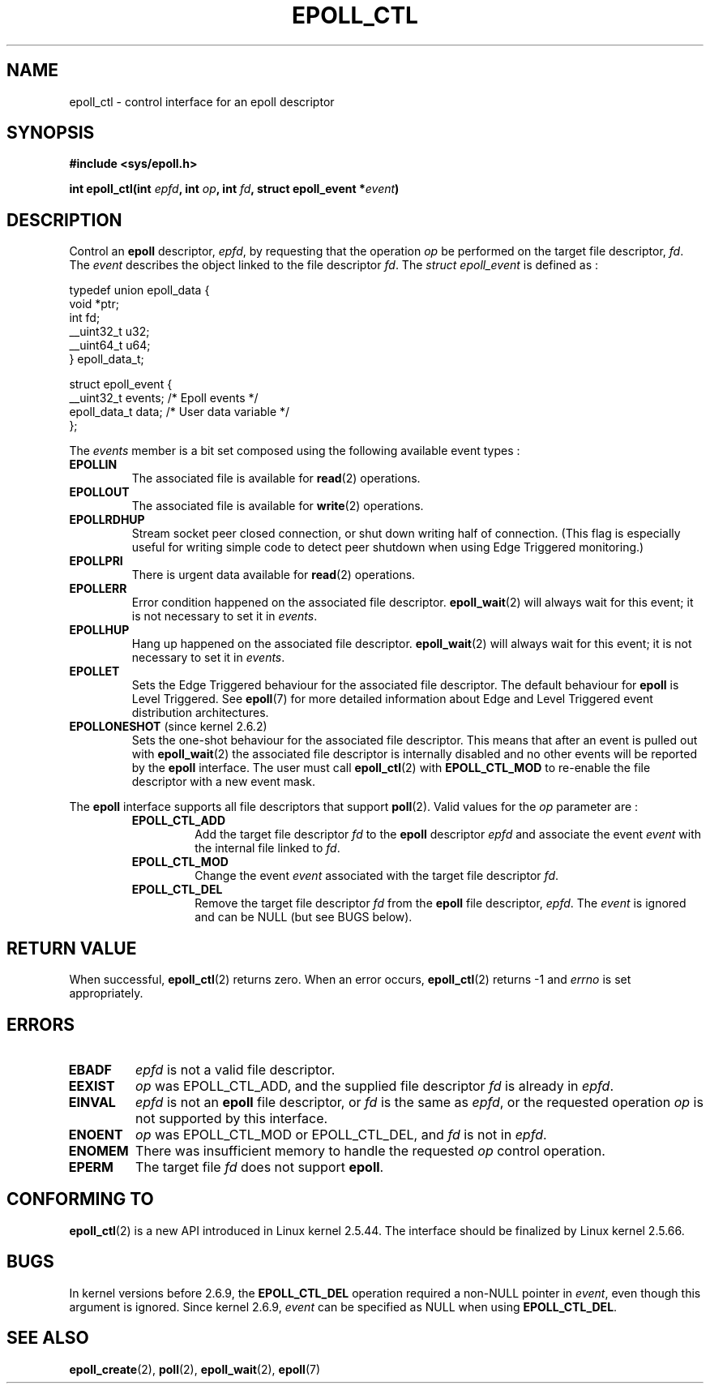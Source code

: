 .\"
.\"  epoll by Davide Libenzi ( efficient event notification retrieval )
.\"  Copyright (C) 2003  Davide Libenzi
.\"
.\"  This program is free software; you can redistribute it and/or modify
.\"  it under the terms of the GNU General Public License as published by
.\"  the Free Software Foundation; either version 2 of the License, or
.\"  (at your option) any later version.
.\"
.\"  This program is distributed in the hope that it will be useful,
.\"  but WITHOUT ANY WARRANTY; without even the implied warranty of
.\"  MERCHANTABILITY or FITNESS FOR A PARTICULAR PURPOSE.  See the
.\"  GNU General Public License for more details.
.\"
.\"  You should have received a copy of the GNU General Public License
.\"  along with this program; if not, write to the Free Software
.\"  Foundation, Inc., 59 Temple Place, Suite 330, Boston, MA  02111-1307  USA
.\"
.\"  Davide Libenzi <davidel@xmailserver.org>
.\"
.\" FIXME . 2.6.17 is likely to get POLLRDHUP (and its analogue 
.\" EPOLLRDHUP).
.\"
.TH EPOLL_CTL 2 "2002-10-23" Linux "Linux Programmer's Manual"
.SH NAME
epoll_ctl \- control interface for an epoll descriptor
.SH SYNOPSIS
.B #include <sys/epoll.h>
.sp
.BI "int epoll_ctl(int " epfd ", int " op ", int " fd ", struct epoll_event *" event )
.SH DESCRIPTION
Control an
.B epoll
descriptor,
.IR epfd ,
by requesting that the operation
.IR op
be performed on the target file descriptor,
.IR fd .
The
.IR event
describes the object linked to the file descriptor
.IR fd .
The
.I struct epoll_event
is defined as :
.sp
.nf
    typedef union epoll_data {
        void *ptr;
        int fd;
        __uint32_t u32;
        __uint64_t u64;
    } epoll_data_t;

    struct epoll_event {
        __uint32_t events;      /* Epoll events */
        epoll_data_t data;      /* User data variable */
    };
.fi

The
.I events
member is a bit set composed using the following available event
types :
.TP
.B EPOLLIN
The associated file is available for
.BR read (2)
operations.
.TP
.B EPOLLOUT
The associated file is available for
.BR write (2)
operations.
.TP
.B EPOLLRDHUP
Stream socket peer closed connection, 
or shut down writing half of connection.
(This flag is especially useful for writing simple code to detect 
peer shutdown when using Edge Triggered monitoring.)
.TP
.B EPOLLPRI
There is urgent data available for
.BR read (2)
operations.
.TP
.B EPOLLERR
Error condition happened on the associated file descriptor.
.BR epoll_wait (2)
will always wait for this event; it is not necessary to set it in
.IR events .
.TP
.B EPOLLHUP
Hang up happened on the associated file descriptor.
.BR epoll_wait (2)
will always wait for this event; it is not necessary to set it in
.IR events .
.TP
.B EPOLLET
Sets the Edge Triggered behaviour for the associated file descriptor.
The default behaviour for
.B epoll
is Level Triggered. See
.BR epoll (7)
for more detailed information about Edge and Level Triggered event
distribution architectures.
.TP
.BR EPOLLONESHOT " (since kernel 2.6.2)"
Sets the one-shot behaviour for the associated file descriptor.
This means that after an event is pulled out with
.BR epoll_wait (2)
the associated file descriptor is internally disabled and no other events
will be reported by the
.B epoll
interface. The user must call
.BR epoll_ctl (2)
with
.B EPOLL_CTL_MOD
to re-enable the file descriptor with a new event mask.
.PP
The
.B epoll
interface supports all file descriptors that support
.BR poll (2).
Valid values for the
.IR op
parameter are :
.RS
.TP
.B EPOLL_CTL_ADD
Add the target file descriptor
.I fd
to the
.B epoll
descriptor
.I epfd
and associate the event
.I event
with the internal file linked to
.IR fd .
.TP
.B EPOLL_CTL_MOD
Change the event
.I event
associated with the target file descriptor
.IR fd .
.TP
.B EPOLL_CTL_DEL
Remove the target file descriptor
.I fd
from the
.B epoll
file descriptor,
.IR epfd .
The
.IR event
is ignored and can be NULL (but see BUGS below).
.RE
.SH "RETURN VALUE"
When successful, 
.BR epoll_ctl (2)
returns zero. When an error occurs, 
.BR epoll_ctl (2)
returns \-1 and
.I errno
is set appropriately.
.SH ERRORS
.TP
.B EBADF
.I epfd
is not a valid file descriptor.
.TP
.B EEXIST
.I op
was EPOLL_CTL_ADD, and the supplied file descriptor
.IR fd
is already in
.IR epfd .
.TP
.B EINVAL
.IR epfd 
is not an
.B epoll
file descriptor,
or
.IR fd 
is the same as
.IR epfd ,
or the requested operation
.I op
is not supported by this interface.
.TP
.B ENOENT
.I op
was EPOLL_CTL_MOD or EPOLL_CTL_DEL, and
.IR fd
is not in
.IR epfd .
.TP
.B ENOMEM
There was insufficient memory to handle the requested
.I op
control operation.
.TP
.B EPERM
The target file
.I fd
does not support
.BR epoll .
.SH CONFORMING TO
.BR epoll_ctl (2)
is a new API introduced in Linux kernel 2.5.44.
The interface should be finalized by Linux kernel 2.5.66.
.SH BUGS
In kernel versions before 2.6.9, the
.B EPOLL_CTL_DEL
operation required a non-NULL pointer in 
.IR event ,
even though this argument is ignored.
Since kernel 2.6.9,
.I event
can be specified as NULL
when using 
.BR EPOLL_CTL_DEL .
.SH "SEE ALSO"
.BR epoll_create (2),
.BR poll (2),
.BR epoll_wait (2),
.BR epoll (7)
